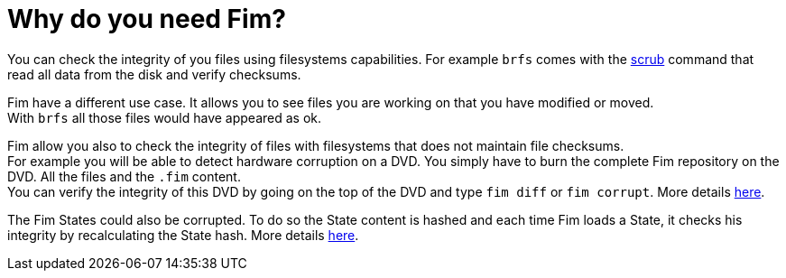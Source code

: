 = Why do you need Fim?

You can check the integrity of you files using filesystems capabilities. For example `brfs` comes with the
https://github.com/kdave/btrfs-progs/blob/devel/Documentation/btrfs-scrub.asciidoc[scrub] command that read all data from the disk and verify checksums.

Fim have a different use case. It allows you to see files you are working on that you have modified or moved. +
With `brfs` all those files would have appeared as ok.

Fim allow you also to check the integrity of files with filesystems that does not maintain file checksums. +
For example you will be able to detect hardware corruption on a DVD. You simply have to burn the complete Fim repository on the DVD. All the files and the `.fim` content. +
You can verify the integrity of this DVD by going on the top of the DVD and type `fim diff` or `fim corrupt`.
More details <<hardware-corruption-detection.adoc#_hardware_corruption_detection,here>>.

The Fim States could also be corrupted. To do so the State content is hashed and each time Fim loads a State, it checks his integrity by recalculating the State hash.
More details <<faq.adoc#_state_integrity,here>>.

